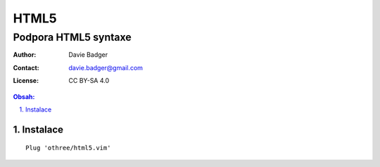 =======
 HTML5
=======
-----------------------
 Podpora HTML5 syntaxe
-----------------------

:Author: Davie Badger
:Contact: davie.badger@gmail.com
:License: CC BY-SA 4.0

.. contents:: Obsah:

.. sectnum::
   :depth: 3
   :suffix: .

Instalace
=========

::

   Plug 'othree/html5.vim'
